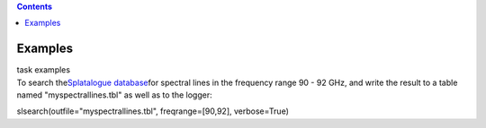 .. contents::
   :depth: 3
..

.. container::
   :name: viewlet-above-content-title

Examples
========

.. container::
   :name: viewlet-below-content-title

.. container:: documentDescription description

   task examples

.. container:: section
   :name: viewlet-above-content-body

.. container:: section
   :name: content-core

   .. container::
      :name: parent-fieldname-text

      To search the\ `Splatalogue
      database <http://www.cv.nrao.edu/php/splat/>`__\ for spectral
      lines in the frequency range 90 - 92 GHz, and write the result to
      a table named "myspectrallines.tbl" as well as to the logger:

      .. container:: casa-input-box

         slsearch(outfile="myspectrallines.tbl", freqrange=[90,92],
         verbose=True)

       

       

.. container:: section
   :name: viewlet-below-content-body
